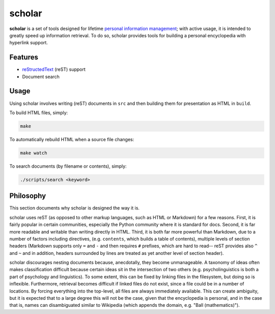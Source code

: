 ================================================================================
scholar
================================================================================

**scholar** is a set of tools designed for lifetime `personal information
management`_; with active usage, it is intended to greatly speed up information
retrieval. To do so, scholar provides tools for building a personal encyclopedia
with hyperlink support.

Features
================================================================================

- reStructedText_ (reST) support
- Document search

Usage
================================================================================

Using scholar involves writing (reST) documents in ``src`` and then building them
for presentation as HTML in ``build``.

To build HTML files, simply:

.. code:: bash

    make

To automatically rebuild HTML when a source file changes:

.. code:: bash

    make watch

To search documents (by filename or contents), simply:

.. code:: bash

    ./scripts/search <keyword>

Philosophy
================================================================================

This section documents why scholar is designed the way it is.

scholar uses reST (as opposed to other markup languages, such as HTML or
Markdown) for a few reasons. First, it is fairly popular in certain communities,
especially the Python community where it is standard for docs. Second, it is far
more readable and writable than writing directly in HTML. Third, it is both far
more powerful than Markdown, due to a number of factors including directives,
(e.g. ``contents``, which builds a table of contents), multiple levels of
section headers (Markdown supports only ``=`` and ``-`` and then requires ``#``
prefixes, which are hard to read-- reST provides also ``^`` and ``~`` and in
addition, headers surrounded by lines are treated as yet another level of
section header).

scholar discourages nesting documents because, anecdotally, they become
unmanageable. A taxonomy of ideas often makes classification difficult because
certain ideas sit in the intersection of two others (e.g. psycholinguistics is
both a part of psychology and linguistics). To some extent, this can be fixed by
linking files in the filesystem, but doing so is inflexible. Furthermore,
retrieval becomes difficult if linked files do not exist, since a file could be
in a number of locations. By forcing everything into the top-level, all files
are always immediately available. This can create ambiguity, but it is expected
that to a large degree this will not be the case, given that the encyclopedia is
personal, and in the case that is, names can disambiguated similar to Wikipedia
(which appends the domain, e.g. "Ball (mathematics)").

.. _personal information management: http://en.wikipedia.org/wiki/Personal_information_management
.. _reStructedText: http://docutils.sourceforge.net/rst.html
